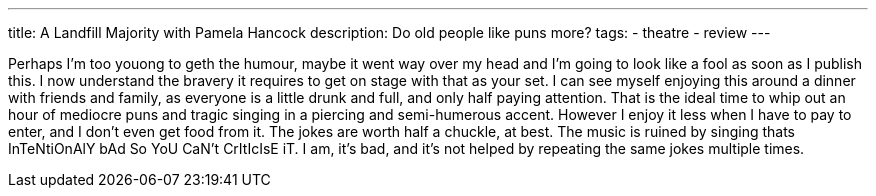 ---
title: A Landfill Majority with Pamela Hancock
description: Do old people like puns more?
// type: post
tags:
  - theatre
  - review
---

Perhaps I'm too youong to geth the humour, maybe it went way over my head and I'm going to look like a fool as soon as I publish this. I now understand the bravery it requires to get on stage with that as your set.
I can see myself enjoying this around a dinner with friends and family, as everyone is a little drunk and full, and only half paying attention. That is the ideal time to whip out an hour of mediocre puns and tragic singing in a piercing and semi-humerous accent. However I enjoy it less when I have to pay to enter, and I don't even get food from it.
The jokes are worth half a chuckle, at best. The music is ruined by singing thats InTeNtiOnAlY bAd So YoU CaN't CrItIcIsE iT. I am, it's bad, and it's not helped by repeating the same jokes multiple times.